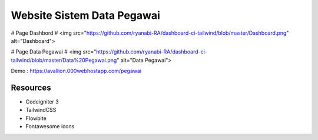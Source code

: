 ###################
Website Sistem Data Pegawai
###################

#
Page Dashbord
#
<img src="https://github.com/ryanabi-RA/dashboard-ci-tailwind/blob/master/Dashboard.png" alt="Dashboard">


#
Page Data Pegawai
#
<img src="https://github.com/ryanabi-RA/dashboard-ci-tailwind/blob/master/Data%20Pegawai.png" alt="Data Pegawai">

Demo : https://avallion.000webhostapp.com/pegawai

*********
Resources
*********
-  Codeigniter 3
-  TailwindCSS
-  Flowbite
-  Fontawesome icons
